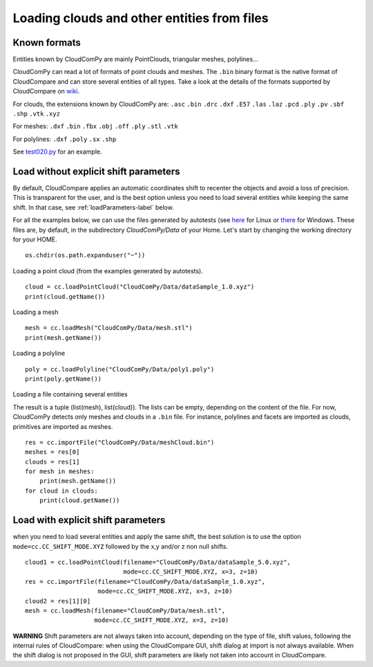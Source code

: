 

============================================
Loading clouds and other entities from files
============================================

Known formats
-------------

Entities known by CloudComPy are mainly PointClouds, triangular meshes, polylines...

CloudComPy can read a lot of formats of point clouds and meshes.
The ``.bin`` binary format is the native format of CloudCompare and can store several entities of all types.
Take a look at the details of the formats supported by CloudCompare 
on `wiki <https://www.cloudcompare.org/doc/wiki/index.php/FILE_I/O>`_.

For clouds, the extensions known by CloudComPy are:
``.asc`` ``.bin`` ``.drc`` ``.dxf`` ``.E57`` ``.las`` ``.laz`` ``.pcd`` ``.ply`` ``.pv`` ``.sbf`` ``.shp`` ``.vtk`` ``.xyz``

For meshes: 
``.dxf`` ``.bin`` ``.fbx``  ``.obj`` ``.off`` ``.ply`` ``.stl`` ``.vtk`` 

For polylines:
``.dxf`` ``.poly`` ``.sx`` ``.shp``

See `test020.py <../PythonAPI_test/test020.py>`_ for an example.

Load without explicit shift parameters
--------------------------------------

By default, CloudCompare applies an automatic coordinates shift to recenter the objects and avoid a loss of precision.
This is transparent for the user, and is the best option unless you need to load several entities while keeping the same shift.
In that case, see :ref:`loadParameters-label` below.

For all the examples below, we can use the files generated by autotests
(see `here <https://github.com/CloudCompare/CloudComPy/blob/master/doc/UseLinuxCondaBinary.md#execute-all-the-python-tests>`_ for Linux
or `there <https://github.com/CloudCompare/CloudComPy/blob/master/doc/UseWindowsCondaBinary.md#execute-all-the-python-tests>`_ for Windows.
These files are, by default, in the subdirectory `CloudComPy/Data` of your Home.
Let's start by changing the working directory for your HOME.

::

    os.chdir(os.path.expanduser("~"))


Loading a point cloud (from the examples generated by autotests).
::

    cloud = cc.loadPointCloud("CloudComPy/Data/dataSample_1.0.xyz")
    print(cloud.getName())
    
Loading a mesh
::
    
    mesh = cc.loadMesh("CloudComPy/Data/mesh.stl")
    print(mesh.getName())
  
Loading a polyline
::

    poly = cc.loadPolyline("CloudComPy/Data/poly1.poly")
    print(poly.getName())

Loading a file containing several entities

The result is a tuple (list(mesh), list(cloud)).
The lists can be empty, depending on the content of the file.
For now, CloudComPy detects only meshes and clouds in a ``.bin`` file.
For instance, polylines and facets are imported as clouds, primitives are imported as meshes. 
::

    res = cc.importFile("CloudComPy/Data/meshCloud.bin")
    meshes = res[0]
    clouds = res[1]
    for mesh in meshes:
        print(mesh.getName())
    for cloud in clouds:
        print(cloud.getName())

.. _loadParameters-label:

Load with explicit shift parameters
-----------------------------------

when you need to load several entities and apply the same shift, 
the best solution is to use the option ``mode=cc.CC_SHIFT_MODE.XYZ``
followed by the x,y and/or z non null shifts.
::

    cloud1 = cc.loadPointCloud(filename="CloudComPy/Data/dataSample_5.0.xyz",
                               mode=cc.CC_SHIFT_MODE.XYZ, x=3, z=10)
    res = cc.importFile(filename="CloudComPy/Data/dataSample_1.0.xyz",
                        mode=cc.CC_SHIFT_MODE.XYZ, x=3, z=10)
    cloud2 = res[1][0]
    mesh = cc.loadMesh(filename="CloudComPy/Data/mesh.stl",
                       mode=cc.CC_SHIFT_MODE.XYZ, x=3, z=10)

**WARNING** Shift parameters are not always taken into account, depending on the type of file,
shift values, following the internal rules of CloudCompare: when using the CloudCompare GUI,
shift dialog at import is not always available.
When the shift dialog is not proposed in the GUI, shift parameters are likely not taken into account in CloudCompare.


